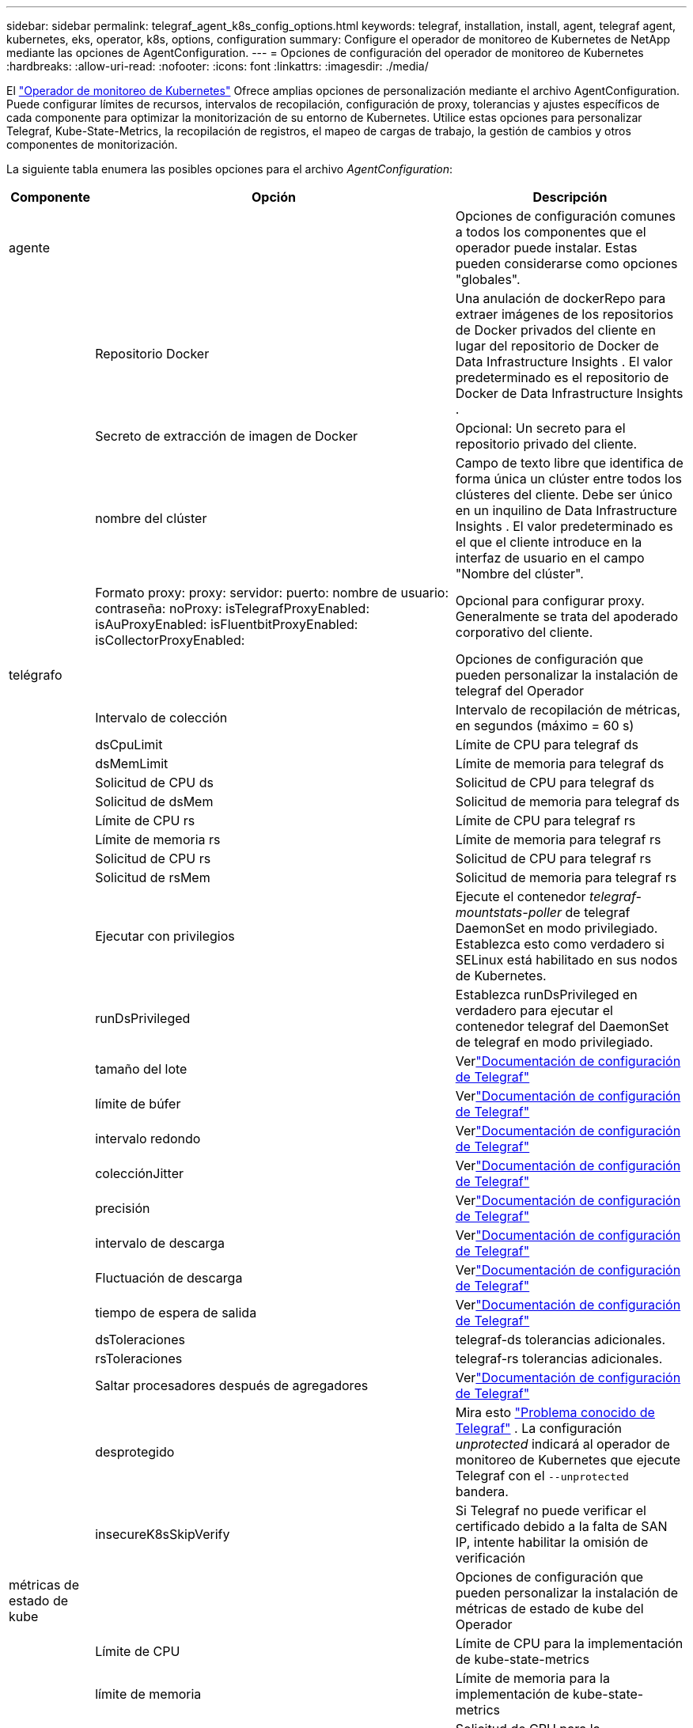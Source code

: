 ---
sidebar: sidebar 
permalink: telegraf_agent_k8s_config_options.html 
keywords: telegraf, installation, install, agent, telegraf agent, kubernetes, eks, operator, k8s, options, configuration 
summary: Configure el operador de monitoreo de Kubernetes de NetApp mediante las opciones de AgentConfiguration. 
---
= Opciones de configuración del operador de monitoreo de Kubernetes
:hardbreaks:
:allow-uri-read: 
:nofooter: 
:icons: font
:linkattrs: 
:imagesdir: ./media/


[role="lead"]
El link:task_config_telegraf_agent_k8s.html#configuringcustomizing-the-operator["Operador de monitoreo de Kubernetes"] Ofrece amplias opciones de personalización mediante el archivo AgentConfiguration. Puede configurar límites de recursos, intervalos de recopilación, configuración de proxy, tolerancias y ajustes específicos de cada componente para optimizar la monitorización de su entorno de Kubernetes. Utilice estas opciones para personalizar Telegraf, Kube-State-Metrics, la recopilación de registros, el mapeo de cargas de trabajo, la gestión de cambios y otros componentes de monitorización.

La siguiente tabla enumera las posibles opciones para el archivo _AgentConfiguration_:

[cols="1,1,2"]
|===
| Componente | Opción | Descripción 


| agente |  | Opciones de configuración comunes a todos los componentes que el operador puede instalar.  Estas pueden considerarse como opciones "globales". 


|  | Repositorio Docker | Una anulación de dockerRepo para extraer imágenes de los repositorios de Docker privados del cliente en lugar del repositorio de Docker de Data Infrastructure Insights . El valor predeterminado es el repositorio de Docker de Data Infrastructure Insights . 


|  | Secreto de extracción de imagen de Docker | Opcional: Un secreto para el repositorio privado del cliente. 


|  | nombre del clúster | Campo de texto libre que identifica de forma única un clúster entre todos los clústeres del cliente. Debe ser único en un inquilino de Data Infrastructure Insights . El valor predeterminado es el que el cliente introduce en la interfaz de usuario en el campo "Nombre del clúster". 


|  | Formato proxy: proxy: servidor: puerto: nombre de usuario: contraseña: noProxy: isTelegrafProxyEnabled: isAuProxyEnabled: isFluentbitProxyEnabled: isCollectorProxyEnabled: | Opcional para configurar proxy.  Generalmente se trata del apoderado corporativo del cliente. 


| telégrafo |  | Opciones de configuración que pueden personalizar la instalación de telegraf del Operador 


|  | Intervalo de colección | Intervalo de recopilación de métricas, en segundos (máximo = 60 s) 


|  | dsCpuLimit | Límite de CPU para telegraf ds 


|  | dsMemLimit | Límite de memoria para telegraf ds 


|  | Solicitud de CPU ds | Solicitud de CPU para telegraf ds 


|  | Solicitud de dsMem | Solicitud de memoria para telegraf ds 


|  | Límite de CPU rs | Límite de CPU para telegraf rs 


|  | Límite de memoria rs | Límite de memoria para telegraf rs 


|  | Solicitud de CPU rs | Solicitud de CPU para telegraf rs 


|  | Solicitud de rsMem | Solicitud de memoria para telegraf rs 


|  | Ejecutar con privilegios | Ejecute el contenedor _telegraf-mountstats-poller_ de telegraf DaemonSet en modo privilegiado.  Establezca esto como verdadero si SELinux está habilitado en sus nodos de Kubernetes. 


|  | runDsPrivileged | Establezca runDsPrivileged en verdadero para ejecutar el contenedor telegraf del DaemonSet de telegraf en modo privilegiado. 


|  | tamaño del lote | Verlink:https://github.com/influxdata/telegraf/blob/master/docs/CONFIGURATION.md#agent["Documentación de configuración de Telegraf"] 


|  | límite de búfer | Verlink:https://github.com/influxdata/telegraf/blob/master/docs/CONFIGURATION.md#agent["Documentación de configuración de Telegraf"] 


|  | intervalo redondo | Verlink:https://github.com/influxdata/telegraf/blob/master/docs/CONFIGURATION.md#agent["Documentación de configuración de Telegraf"] 


|  | colecciónJitter | Verlink:https://github.com/influxdata/telegraf/blob/master/docs/CONFIGURATION.md#agent["Documentación de configuración de Telegraf"] 


|  | precisión | Verlink:https://github.com/influxdata/telegraf/blob/master/docs/CONFIGURATION.md#agent["Documentación de configuración de Telegraf"] 


|  | intervalo de descarga | Verlink:https://github.com/influxdata/telegraf/blob/master/docs/CONFIGURATION.md#agent["Documentación de configuración de Telegraf"] 


|  | Fluctuación de descarga | Verlink:https://github.com/influxdata/telegraf/blob/master/docs/CONFIGURATION.md#agent["Documentación de configuración de Telegraf"] 


|  | tiempo de espera de salida | Verlink:https://github.com/influxdata/telegraf/blob/master/docs/CONFIGURATION.md#agent["Documentación de configuración de Telegraf"] 


|  | dsToleraciones | telegraf-ds tolerancias adicionales. 


|  | rsToleraciones | telegraf-rs tolerancias adicionales. 


|  | Saltar procesadores después de agregadores | Verlink:https://github.com/influxdata/telegraf/blob/master/docs/CONFIGURATION.md#agent["Documentación de configuración de Telegraf"] 


|  | desprotegido | Mira esto link:https://community.influxdata.com/t/updating-telegraf-to-version-1-29-5-crashes-kubernetes-pod/33376["Problema conocido de Telegraf"] . La configuración _unprotected_ indicará al operador de monitoreo de Kubernetes que ejecute Telegraf con el  `--unprotected` bandera. 


|  | insecureK8sSkipVerify | Si Telegraf no puede verificar el certificado debido a la falta de SAN IP, intente habilitar la omisión de verificación 


| métricas de estado de kube |  | Opciones de configuración que pueden personalizar la instalación de métricas de estado de kube del Operador 


|  | Límite de CPU | Límite de CPU para la implementación de kube-state-metrics 


|  | límite de memoria | Límite de memoria para la implementación de kube-state-metrics 


|  | Solicitud de CPU | Solicitud de CPU para la implementación de métricas de estado de Kube 


|  | Solicitud de memoria | Solicitud de memoria para la implementación de métricas de estado de Kube 


|  | recursos | Una lista separada por comas de recursos para capturar. Ejemplo: cronjobs, daemonsets, implementaciones, ingresos, trabajos, espacios de nombres, nodos, reclamaciones de volúmenes persistentes, volúmenes persistentes, pods, conjuntos de réplicas, cuotas de recursos, servicios, conjuntos con estado. 


|  | tolerancias | Tolerancias adicionales de kube-state-metrics. 


|  | etiquetas | una lista separada por comas de recursos para los cuales kube-state-metrics debe capturar etiquetas +++ ejemplo: cronjobs=[*],daemonsets=[*],deployments=[*],ingresses=[*],jobs=[*],namespaces=[*],nodes=[*], persistentvolumeclaims=[*],persistentvolumes=[*],pods=[*],replicasets=[*],resourcequotas=[*],services=[*],statefulsets=[*] +++ 


| registros |  | Opciones de configuración que pueden personalizar la recopilación de registros y la instalación del Operador 


|  | leerDesdeLaCabeza | Verdadero/falso, ¿debería Fluent Bit leer el registro desde la cabeza? 


|  | se acabó el tiempo | tiempo de espera, en segundos 


|  | modo DNS | TCP/UDP, modo para DNS 


|  | tolerancias de bits fluidos | fluent-bit-ds tolerancias adicionales. 


|  | tolerancias del exportador de eventos | Tolerancias adicionales del exportador de eventos. 


|  | exportador de eventos-maxEventAgeSeconds | edad máxima del evento del exportador de eventos.  Ver https://github.com/jkroepke/resmoio-kubernetes-event-exporter[] 


|  | Ruta de registro del contenedor de bits fluidos | De forma predeterminada, Fluentbit DaemonSet montará las rutas de host /var/log y /var/lib/docker/containers para acceder/leer los registros del contenedor de Kubernetes.  Si Kubernetes se ha configurado para colocar los registros de contenedores en una ubicación no predeterminada, use esta opción para modificar Fluentbit DaemonSet para montar la ruta no predeterminada. 


| mapa de carga de trabajo |  | Opciones de configuración que pueden personalizar la recopilación y la instalación de mapas de carga de trabajo del Operador. 


|  | Límite de CPU | Límite de CPU para Net Observer DS 


|  | límite de memoria | Límite de memoria para Net Observer DS 


|  | Solicitud de CPU | Solicitud de CPU para el observador de red ds 


|  | Solicitud de memoria | Solicitud de memoria para el observador de red ds 


|  | intervalo de agregación métrica | intervalo de agregación métrica, en segundos 


|  | bpfPollInterval | Intervalo de sondeo BPF, en segundos 


|  | habilitar DNS Lookup | verdadero/falso, habilitar búsqueda DNS 


|  | l4-tolerancia | net-observer-l4-ds tolerancias adicionales. 


|  | Ejecutar con privilegios | verdadero/falso: establece runPrivileged en verdadero si SELinux está habilitado en tus nodos de Kubernetes. 


| gestión del cambio |  | Opciones de configuración para la gestión y el análisis de cambios de Kubernetes 


|  | Límite de CPU | Límite de CPU para change-observer-watch-rs 


|  | límite de memoria | Límite de memoria para observadores de cambios 


|  | Solicitud de CPU | Solicitud de CPU para change-observer-watch-rs 


|  | Solicitud de memoria | Solicitud de memoria para change-observer-watch-rs 


|  | IntervaloDeDeclaraciónDeFalloDeCargaDeTrabajoSegundos | Intervalo después del cual una implementación fallida de una carga de trabajo se marcará como fallida, en segundos 


|  | Carga de trabajoImplementaciónAggrIntervalSeconds | Frecuencia con la que se combinan y envían las implementaciones de carga de trabajo, en segundos 


|  | Segundos de intervalo de agregación de implementación de carga de trabajo no especificada | Frecuencia con la que se combinan y envían implementaciones que no son de carga de trabajo, en segundos 


|  | términosParaRedactar | Un conjunto de expresiones regulares utilizadas en nombres de entornos y mapas de datos cuyo valor se redactará. Términos de ejemplo: "pwd", "password", "token", "apikey", "api-key", "jwt" 


|  | tipos adicionales para observar | Una lista separada por comas de tipos adicionales para observar del conjunto predeterminado de tipos observados por el recopilador 


|  | tiposParaIgnorarDesdeVigilancia | Una lista separada por comas de tipos que se deben ignorar del conjunto predeterminado de tipos observados por el recopilador 


|  | logRecordAggrIntervalSeconds | Frecuencia con la que se envían los registros de registro a CI desde el recopilador 


|  | tolerancias de vigilancia | cambio-observador-vigilancia-ds tolerancias adicionales.  Formato abreviado de una sola línea únicamente.  Ejemplo: '{clave: taint1, operador: Exists, efecto: NoSchedule},{clave: taint2, operador: Exists, efecto: NoExecute}' 
|===


== Archivo de configuración del agente de muestra

A continuación se muestra un archivo _AgentConfiguration_ de muestra.

[listing]
----
apiVersion: monitoring.netapp.com/v1alpha1
kind: AgentConfiguration
metadata:
  name: netapp-ci-monitoring-configuration
  namespace: "netapp-monitoring"
  labels:
    installed-by: nkmo-netapp-monitoring

spec:
  # # You can modify the following fields to configure the operator.
  # # Optional settings are commented out and include default values for reference
  # #   To update them, uncomment the line, change the value, and apply the updated AgentConfiguration.
  agent:
    # # [Required Field] A uniquely identifiable user-friendly clustername.
    # # clusterName must be unique across all clusters in your Data Infrastructure Insights environment.
    clusterName: "my_cluster"

    # # Proxy settings. The proxy that the operator should use to send metrics to Data Infrastructure Insights.
    # # Please see documentation here: https://docs.netapp.com/us-en/cloudinsights/task_config_telegraf_agent_k8s.html#configuring-proxy-support
    # proxy:
    #   server:
    #   port:
    #   noproxy:
    #   username:
    #   password:
    #   isTelegrafProxyEnabled:
    #   isFluentbitProxyEnabled:
    #   isCollectorsProxyEnabled:

    # # [Required Field] By default, the operator uses the CI repository.
    # # To use a private repository, change this field to your repository name.
    # # Please see documentation here: https://docs.netapp.com/us-en/cloudinsights/task_config_telegraf_agent_k8s.html#using-a-custom-or-private-docker-repository
    dockerRepo: 'docker.c01.cloudinsights.netapp.com'
    # # [Required Field] The name of the imagePullSecret for dockerRepo.
    # # If you are using a private repository, change this field from 'netapp-ci-docker' to the name of your secret.
    dockerImagePullSecret: 'netapp-ci-docker'

    # # Allow the operator to automatically rotate its ApiKey before expiration.
    # tokenRotationEnabled: 'true'
    # # Number of days before expiration that the ApiKey should be rotated. This must be less than the total ApiKey duration.
    # tokenRotationThresholdDays: '30'

  telegraf:
    # # Settings to fine-tune metrics data collection. Telegraf config names are included in parenthesis.
    # # See https://github.com/influxdata/telegraf/blob/master/docs/CONFIGURATION.md#agent

    # # The default time telegraf will wait between inputs for all plugins (interval). Max=60
    # collectionInterval: '60s'
    # # Maximum number of records per output that telegraf will write in one batch (metric_batch_size).
    # batchSize: '10000'
    # # Maximum number of records per output that telegraf will cache pending a successful write (metric_buffer_limit).
    # bufferLimit: '150000'
    # # Collect metrics on multiples of interval (round_interval).
    # roundInterval: 'true'
    # # Each plugin waits a random amount of time between the scheduled collection time and that time + collection_jitter before collecting inputs (collection_jitter).
    # collectionJitter: '0s'
    # # Collected metrics are rounded to the precision specified. When set to "0s" precision will be set by the units specified by interval (precision).
    # precision: '0s'
    # # Time telegraf will wait between writing outputs (flush_interval). Max=collectionInterval
    # flushInterval: '60s'
    # # Each output waits a random amount of time between the scheduled write time and that time + flush_jitter before writing outputs (flush_jitter).
    # flushJitter: '0s'
    # # Timeout for writing to outputs (timeout).
    # outputTimeout: '5s'

    # # telegraf-ds CPU/Mem limits and requests.
    # # See https://kubernetes.io/docs/concepts/configuration/manage-resources-containers/
    # dsCpuLimit: '750m'
    # dsMemLimit: '800Mi'
    # dsCpuRequest: '100m'
    # dsMemRequest: '500Mi'

    # # telegraf-rs CPU/Mem limits and requests.
    # rsCpuLimit: '3'
    # rsMemLimit: '4Gi'
    # rsCpuRequest: '100m'
    # rsMemRequest: '500Mi'

    # # Skip second run of processors after aggregators
    # skipProcessorsAfterAggregators: 'true'

    # # telegraf additional tolerations. Use the following abbreviated single line format only.
    # # Inspect telegraf-rs/-ds to view tolerations which are always present.
    # # Example: '{key: taint1, operator: Exists, effect: NoSchedule},{key: taint2, operator: Exists, effect: NoExecute}'
    # dsTolerations: ''
    # rsTolerations: ''


    # If telegraf warns of insufficient lockable memory, try increasing the limit of lockable memory for Telegraf in the underlying operating system/node.  If increasing the limit is not an option, set this to true to instruct Telegraf to not attempt to reserve locked memory pages.  While this might pose a security risk as decrypted secrets might be swapped out to disk, it allows for execution in environments where reserving locked memory is not possible.
    # unprotected: 'false'

    # # Run the telegraf DaemonSet's telegraf-mountstats-poller container in privileged mode.  Set runPrivileged to true if SELinux is enabled on your Kubernetes nodes.
    # runPrivileged: '{{ .Values.telegraf_installer.kubernetes.privileged_mode }}'

    # # Set runDsPrivileged to true to run the telegraf DaemonSet's telegraf container in privileged mode
    # runDsPrivileged: '{{ .Values.telegraf_installer.kubernetes.ds.privileged_mode }}'

    # # Collect container Block IO metrics.
    # dsBlockIOEnabled: 'true'

    # # Collect NFS IO metrics.
    # dsNfsIOEnabled: 'true'

    # # Collect kubernetes.system_container metrics and objects in the kube-system|cattle-system namespaces for managed kubernetes clusters (EKS, AKS, GKE, managed Rancher).  Set this to true if you want collect these metrics.
    # managedK8sSystemMetricCollectionEnabled: 'false'

    # # Collect kubernetes.pod_volume (pod ephemeral storage) metrics.  Set this to true if you want to collect these metrics.
    # podVolumeMetricCollectionEnabled: 'false'

    # # Declare Rancher cluster as managed.  Set this to true if your Rancher cluster is managed as opposed to on-premise.
    # isManagedRancher: 'false'

    # # If telegraf-rs fails to start due to being unable to find the etcd crt and key, manually specify the appropriate path here.
    # rsHostEtcdCrt: ''
    # rsHostEtcdKey: ''

  # kube-state-metrics:
    # # kube-state-metrics CPU/Mem limits and requests.
    # cpuLimit: '500m'
    # memLimit: '1Gi'
    # cpuRequest: '100m'
    # memRequest: '500Mi'

    # # Comma-separated list of resources to enable.
    # # See resources in https://github.com/kubernetes/kube-state-metrics/blob/main/docs/cli-arguments.md
    # resources: 'cronjobs,daemonsets,deployments,ingresses,jobs,namespaces,nodes,persistentvolumeclaims,persistentvolumes,pods,replicasets,resourcequotas,services,statefulsets'

    # # Comma-separated list of metrics to enable.
    # # See metric-allowlist in https://github.com/kubernetes/kube-state-metrics/blob/main/docs/cli-arguments.md
    # metrics: 'kube_cronjob_created,kube_cronjob_status_active,kube_cronjob_labels,kube_daemonset_created,kube_daemonset_status_current_number_scheduled,kube_daemonset_status_desired_number_scheduled,kube_daemonset_status_number_available,kube_daemonset_status_number_misscheduled,kube_daemonset_status_number_ready,kube_daemonset_status_number_unavailable,kube_daemonset_status_observed_generation,kube_daemonset_status_updated_number_scheduled,kube_daemonset_metadata_generation,kube_daemonset_labels,kube_deployment_status_replicas,kube_deployment_status_replicas_available,kube_deployment_status_replicas_unavailable,kube_deployment_status_replicas_updated,kube_deployment_status_observed_generation,kube_deployment_spec_replicas,kube_deployment_spec_paused,kube_deployment_spec_strategy_rollingupdate_max_unavailable,kube_deployment_spec_strategy_rollingupdate_max_surge,kube_deployment_metadata_generation,kube_deployment_labels,kube_deployment_created,kube_job_created,kube_job_owner,kube_job_status_active,kube_job_status_succeeded,kube_job_status_failed,kube_job_labels,kube_job_status_start_time,kube_job_status_completion_time,kube_namespace_created,kube_namespace_labels,kube_namespace_status_phase,kube_node_info,kube_node_labels,kube_node_role,kube_node_spec_unschedulable,kube_node_created,kube_persistentvolume_capacity_bytes,kube_persistentvolume_status_phase,kube_persistentvolume_labels,kube_persistentvolume_info,kube_persistentvolume_claim_ref,kube_persistentvolumeclaim_access_mode,kube_persistentvolumeclaim_info,kube_persistentvolumeclaim_labels,kube_persistentvolumeclaim_resource_requests_storage_bytes,kube_persistentvolumeclaim_status_phase,kube_pod_info,kube_pod_start_time,kube_pod_completion_time,kube_pod_owner,kube_pod_labels,kube_pod_status_phase,kube_pod_status_ready,kube_pod_status_scheduled,kube_pod_container_info,kube_pod_container_status_waiting,kube_pod_container_status_waiting_reason,kube_pod_container_status_running,kube_pod_container_state_started,kube_pod_container_status_terminated,kube_pod_container_status_terminated_reason,kube_pod_container_status_last_terminated_reason,kube_pod_container_status_ready,kube_pod_container_status_restarts_total,kube_pod_overhead_cpu_cores,kube_pod_overhead_memory_bytes,kube_pod_created,kube_pod_deletion_timestamp,kube_pod_init_container_info,kube_pod_init_container_status_waiting,kube_pod_init_container_status_waiting_reason,kube_pod_init_container_status_running,kube_pod_init_container_status_terminated,kube_pod_init_container_status_terminated_reason,kube_pod_init_container_status_last_terminated_reason,kube_pod_init_container_status_ready,kube_pod_init_container_status_restarts_total,kube_pod_status_scheduled_time,kube_pod_status_unschedulable,kube_pod_spec_volumes_persistentvolumeclaims_readonly,kube_pod_container_resource_requests_cpu_cores,kube_pod_container_resource_requests_memory_bytes,kube_pod_container_resource_requests_storage_bytes,kube_pod_container_resource_requests_ephemeral_storage_bytes,kube_pod_container_resource_limits_cpu_cores,kube_pod_container_resource_limits_memory_bytes,kube_pod_container_resource_limits_storage_bytes,kube_pod_container_resource_limits_ephemeral_storage_bytes,kube_pod_init_container_resource_limits_cpu_cores,kube_pod_init_container_resource_limits_memory_bytes,kube_pod_init_container_resource_limits_storage_bytes,kube_pod_init_container_resource_limits_ephemeral_storage_bytes,kube_pod_init_container_resource_requests_cpu_cores,kube_pod_init_container_resource_requests_memory_bytes,kube_pod_init_container_resource_requests_storage_bytes,kube_pod_init_container_resource_requests_ephemeral_storage_bytes,kube_replicaset_status_replicas,kube_replicaset_status_ready_replicas,kube_replicaset_status_observed_generation,kube_replicaset_spec_replicas,kube_replicaset_metadata_generation,kube_replicaset_labels,kube_replicaset_created,kube_replicaset_owner,kube_resourcequota,kube_resourcequota_created,kube_service_info,kube_service_labels,kube_service_created,kube_service_spec_type,kube_statefulset_status_replicas,kube_statefulset_status_replicas_current,kube_statefulset_status_replicas_ready,kube_statefulset_status_replicas_updated,kube_statefulset_status_observed_generation,kube_statefulset_replicas,kube_statefulset_metadata_generation,kube_statefulset_created,kube_statefulset_labels,kube_statefulset_status_current_revision,kube_statefulset_status_update_revision,kube_node_status_capacity,kube_node_status_allocatable,kube_node_status_condition,kube_pod_container_resource_requests,kube_pod_container_resource_limits,kube_pod_init_container_resource_limits,kube_pod_init_container_resource_requests'

    # # Comma-separated list of Kubernetes label keys that will be used in the resources' labels metric.
    # # See metric-labels-allowlist in https://github.com/kubernetes/kube-state-metrics/blob/main/docs/cli-arguments.md
    # labels: 'cronjobs=[*],daemonsets=[*],deployments=[*],ingresses=[*],jobs=[*],namespaces=[*],nodes=[*],persistentvolumeclaims=[*],persistentvolumes=[*],pods=[*],replicasets=[*],resourcequotas=[*],services=[*],statefulsets=[*]'

    # # kube-state-metrics additional tolerations. Use the following abbreviated single line format only.
    # # No tolerations are applied by default
    # # Example: '{key: taint1, operator: Exists, effect: NoSchedule},{key: taint2, operator: Exists, effect: NoExecute}'
    # tolerations: ''

    # # kube-state-metrics shards.  Increase the number of shards for larger clusters if telegraf RS pod(s) experience collection timeouts
    # shards: '2'

  # # Settings for the Events Log feature.
  # logs:
    # # Set runPrivileged to true if Fluent Bit fails to start, trying to open/create its database.
    # runPrivileged: 'false'

    # # If Fluent Bit should read new files from the head, not tail.
    # # See Read_from_Head in https://docs.fluentbit.io/manual/pipeline/inputs/tail
    # readFromHead: "true"

    # # Network protocol that Fluent Bit should use for DNS: "UDP" or "TCP".
    # dnsMode: "UDP"

    # # DNS resolver that Fluent Bit should use: "LEGACY" or "ASYNC"
    # fluentBitDNSResolver: "LEGACY"

    # # Logs additional tolerations. Use the following abbreviated single line format only.
    # # Inspect fluent-bit-ds to view tolerations which are always present. No tolerations are applied by default for event-exporter.
    # # Example: '{key: taint1, operator: Exists, effect: NoSchedule},{key: taint2, operator: Exists, effect: NoExecute}'
    # fluent-bit-tolerations: ''
    # event-exporter-tolerations: ''

    # # event-exporter CPU/Mem limits and requests.
    # # See https://kubernetes.io/docs/concepts/configuration/manage-resources-containers/
    # event-exporter-cpuLimit: '500m'
    # event-exporter-memLimit: '1Gi'
    # event-exporter-cpuRequest: '50m'
    # event-exporter-memRequest: '100Mi'

    # # event-exporter max event age.
    # # See https://github.com/jkroepke/resmoio-kubernetes-event-exporter
    # event-exporter-maxEventAgeSeconds: '10'

    # # event-exporter client-side throttling
    # # Set kubeBurst to roughly match your events per minute and kubeQPS=kubeBurst/5
    # # See https://github.com/resmoio/kubernetes-event-exporter#troubleshoot-events-discarded-warning
    # event-exporter-kubeQPS: 20
    # event-exporter-kubeBurst: 100

    # # fluent-bit CPU/Mem limits and requests.
    # # See https://kubernetes.io/docs/concepts/configuration/manage-resources-containers/
    # fluent-bit-cpuLimit: '500m'
    # fluent-bit-memLimit: '1Gi'
    # fluent-bit-cpuRequest: '50m'
    # fluent-bit-memRequest: '100Mi'

    # By default, the Fluentbit DaemonSet will mount the /var/log and /var/lib/docker/containers host paths to access/read the
    # Kubernetes container logs.  If Kubernetes has been configured to place container logs in a non-default location, use
    # this option to modify the Fluentbit DaemonSet to mount the non-default path.
    # fluent-bit-containerLogPath

  # # Settings for the Network Performance and Map feature.
  # workload-map:
    # # netapp-ci-net-observer-l4-ds CPU/Mem limits and requests.
    # # See https://kubernetes.io/docs/concepts/configuration/manage-resources-containers/
    # cpuLimit: '500m'
    # memLimit: '500Mi'
    # cpuRequest: '100m'
    # memRequest: '500Mi'

    # # Metric aggregation interval in seconds. Min=30, Max=120
    # metricAggregationInterval: '60'

    # # Interval for bpf polling. Min=3, Max=15
    # bpfPollInterval: '8'

    # # Enable performing reverse DNS lookups on observed IPs.
    # enableDNSLookup: 'true'

    # # netapp-ci-net-observer-l4-ds additional tolerations. Use the following abbreviated single line format only.
    # # Inspect netapp-ci-net-observer-l4-ds to view tolerations which are always present.
    # # Example: '{key: taint1, operator: Exists, effect: NoSchedule},{key: taint2, operator: Exists, effect: NoExecute}'
    # l4-tolerations: ''

    # # Set runPrivileged to true if SELinux is enabled on your Kubernetes nodes.
    # # Note: In OpenShift environments, this is set to true automatically.
    # runPrivileged: 'false'

  # change-management:
    # # change-observer-watch-rs CPU/Mem limits and requests.
    # # See https://kubernetes.io/docs/concepts/configuration/manage-resources-containers/
    # cpuLimit: '1'
    # memLimit: '1Gi'
    # cpuRequest: '500m'
    # memRequest: '500Mi'

    # # Interval after which a non-successful deployment of a workload will be marked as failed, in seconds
    # workloadFailureDeclarationIntervalSeconds: '30'

    # # Frequency at which workload deployments are combined and sent, in seconds
    # workloadDeployAggrIntervalSeconds: '300'

    # # Frequency at which non-workload deployments are combined and sent, in seconds
    # nonWorkloadDeployAggrIntervalSeconds: '15'

    # # A set of regular expressions used in env names and data maps whose value will be redacted
    # termsToRedact: '"pwd", "password", "token", "apikey", "api-key", "api_key", "jwt", "accesskey", "access_key", "access-key", "ca-file", "key-file", "cert", "cafile", "keyfile", "tls", "crt", "salt", ".dockerconfigjson", "auth", "secret"'

    # # A comma separated list of additional kinds to watch from the default set of kinds watched by the collector
    # # Each kind will have to be prefixed by its apigroup
    # # Example: '"authorization.k8s.io.subjectaccessreviews"'
    # additionalKindsToWatch: ''

    # # A comma separated list of additional field paths whose diff is ignored as part of change analytics. This list in addition to the default set of field paths ignored by the collector.
    # # Example: '"metadata.specTime", "data.status"'
    # additionalFieldsDiffToIgnore: ''

    # # A comma separated list of kinds to ignore from watching from the default set of kinds watched by the collector
    # # Each kind will have to be prefixed by its apigroup
    # # Example: '"networking.k8s.io.networkpolicies,batch.jobs", "authorization.k8s.io.subjectaccessreviews"'
    # kindsToIgnoreFromWatch: ''

    # # Frequency with which log records are sent to CI from the collector
    # logRecordAggrIntervalSeconds: '20'

    # # change-observer-watch-ds additional tolerations. Use the following abbreviated single line format only.
    # # Inspect change-observer-watch-ds to view tolerations which are always present.
    # # Example: '{key: taint1, operator: Exists, effect: NoSchedule},{key: taint2, operator: Exists, effect: NoExecute}'
    # watch-tolerations: ''
----